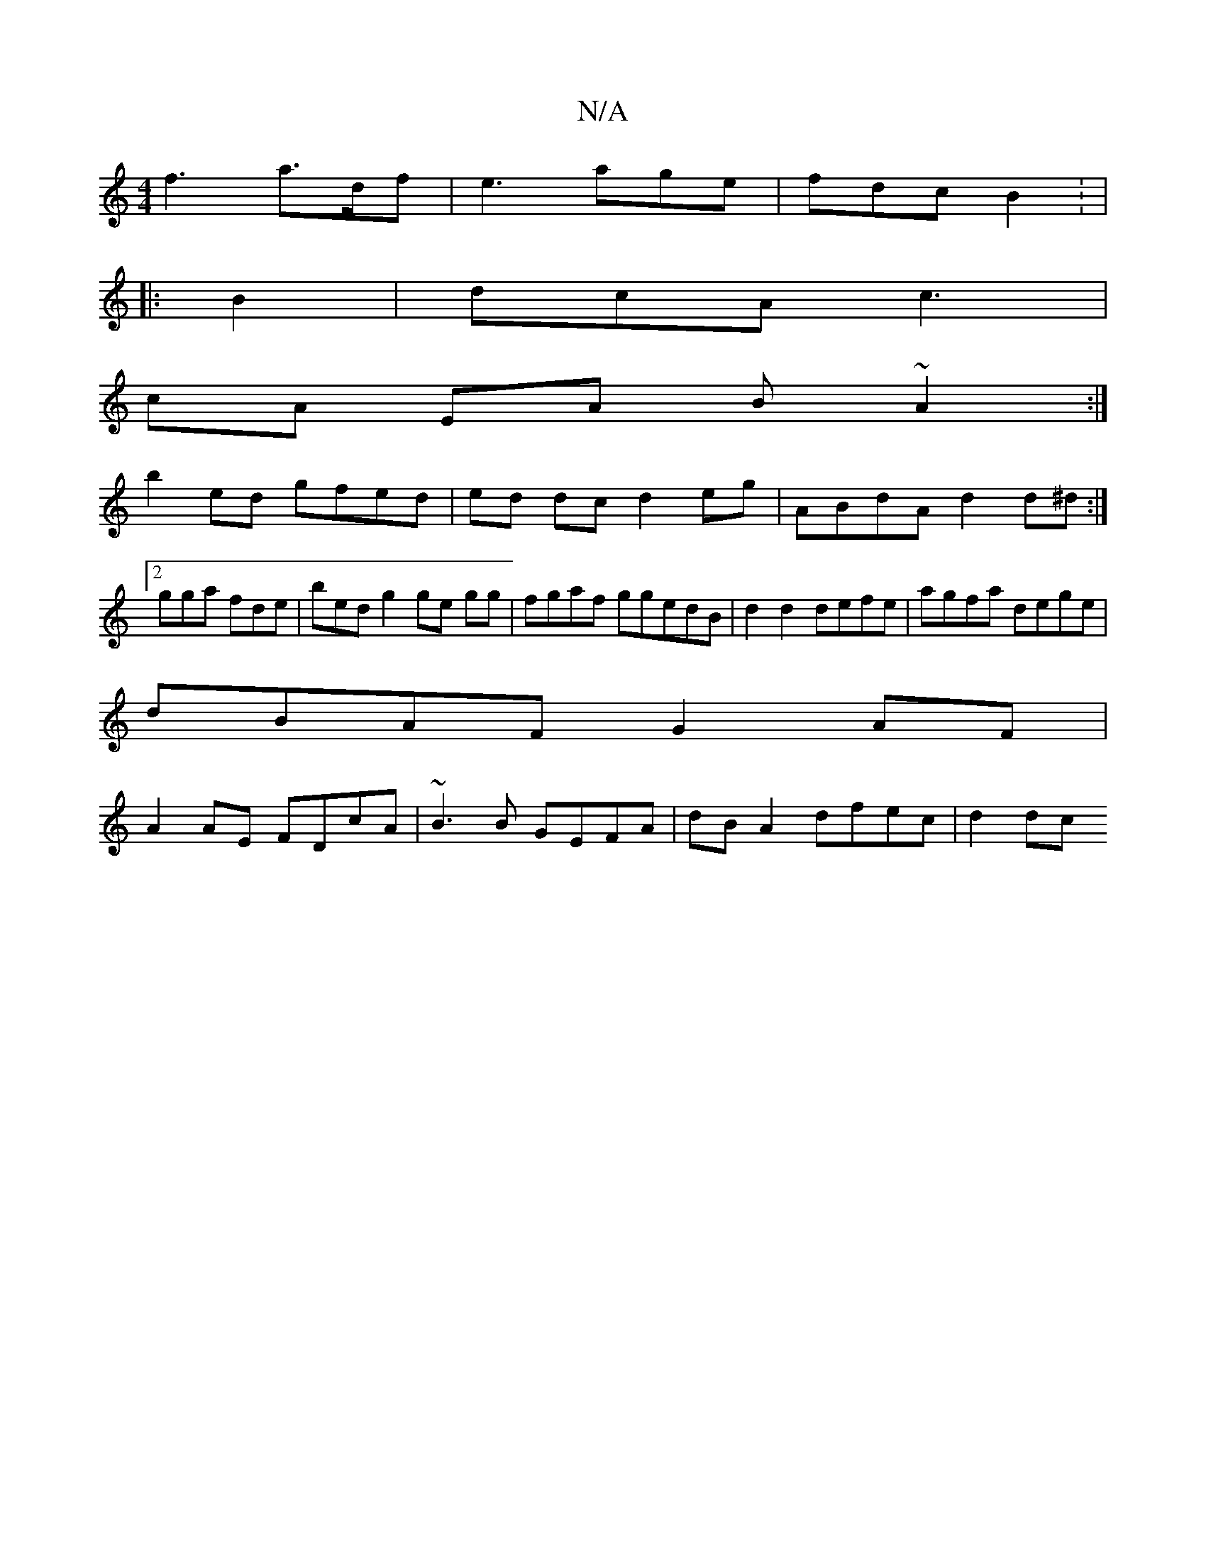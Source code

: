 X:1
T:N/A
M:4/4
R:N/A
K:Cmajor
f3 a>df | e3 age|fdc B2: |
|:B2 |dcA c3 |
cA EA B ~A2 :|
b2ed gfed|ed dc d2eg|ABdA d2d^d:|2 gga fde|bed g2ge gg|fgaf ggedB|d2d2 defe | agfa dege |
dBAF G2 AF |
A2 AE FDcA|~B3B GEFA|dB A2 dfec | d2 dc 